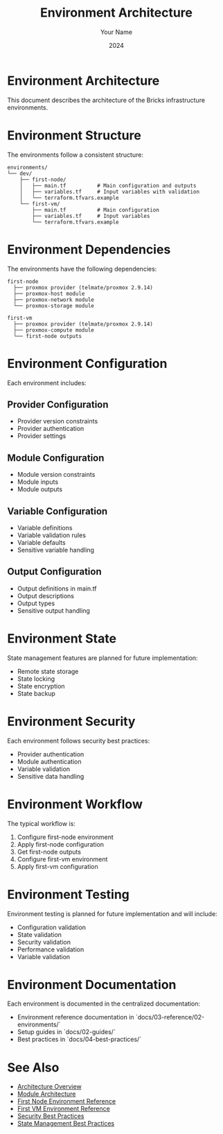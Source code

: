 #+TITLE: Environment Architecture
#+AUTHOR: Your Name
#+DATE: 2024

* Environment Architecture

This document describes the architecture of the Bricks infrastructure environments.

* Environment Structure

The environments follow a consistent structure:

#+BEGIN_SRC
environments/
└── dev/
    ├── first-node/
    │   ├── main.tf          # Main configuration and outputs
    │   ├── variables.tf     # Input variables with validation
    │   └── terraform.tfvars.example
    └── first-vm/
        ├── main.tf          # Main configuration
        ├── variables.tf     # Input variables
        └── terraform.tfvars.example
#+END_SRC

* Environment Dependencies

The environments have the following dependencies:

#+BEGIN_SRC
first-node
  ├── proxmox provider (telmate/proxmox 2.9.14)
  ├── proxmox-host module
  ├── proxmox-network module
  └── proxmox-storage module

first-vm
  ├── proxmox provider (telmate/proxmox 2.9.14)
  ├── proxmox-compute module
  └── first-node outputs
#+END_SRC

* Environment Configuration

Each environment includes:

** Provider Configuration
- Provider version constraints
- Provider authentication
- Provider settings

** Module Configuration
- Module version constraints
- Module inputs
- Module outputs

** Variable Configuration
- Variable definitions
- Variable validation rules
- Variable defaults
- Sensitive variable handling

** Output Configuration
- Output definitions in main.tf
- Output descriptions
- Output types
- Sensitive output handling

* Environment State

State management features are planned for future implementation:

- Remote state storage
- State locking
- State encryption
- State backup

* Environment Security

Each environment follows security best practices:

- Provider authentication
- Module authentication
- Variable validation
- Sensitive data handling

* Environment Workflow

The typical workflow is:

1. Configure first-node environment
2. Apply first-node configuration
3. Get first-node outputs
4. Configure first-vm environment
5. Apply first-vm configuration

* Environment Testing

Environment testing is planned for future implementation and will include:

- Configuration validation
- State validation
- Security validation
- Performance validation
- Variable validation

* Environment Documentation

Each environment is documented in the centralized documentation:

- Environment reference documentation in `docs/03-reference/02-environments/`
- Setup guides in `docs/02-guides/`
- Best practices in `docs/04-best-practices/`

* See Also
- [[file:01-overview.org][Architecture Overview]]
- [[file:02-modules.org][Module Architecture]]
- [[file:../03-reference/02-environments/01-first-node.org][First Node Environment Reference]]
- [[file:../03-reference/02-environments/02-first-vm.org][First VM Environment Reference]]
- [[file:../04-best-practices/01-security.org][Security Best Practices]]
- [[file:../04-best-practices/02-state-management.org][State Management Best Practices]] 